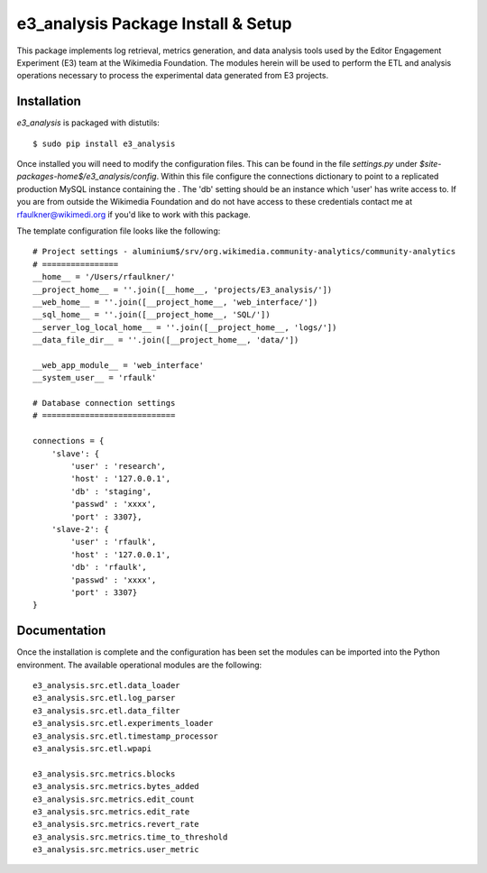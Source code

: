 
e3_analysis Package Install & Setup
===================================

This package implements log retrieval, metrics generation, and data analysis tools used by the Editor Engagement Experiment (E3) team at the Wikimedia Foundation. The modules herein will be used to perform the ETL and analysis operations necessary to process the experimental data generated from E3 projects.

Installation
------------

`e3_analysis` is packaged with distutils: ::

    $ sudo pip install e3_analysis 

Once installed you will need to modify the configuration files.  This can be found in the file `settings.py` under `$site-packages-home$/e3_analysis/config`.  Within this file configure the connections dictionary to point to a replicated production MySQL instance containing the .  The 'db' setting should be an instance which 'user' has write access to.  If you are from outside the Wikimedia Foundation and do not have access to these credentials contact me at rfaulkner@wikimedi.org if you'd like to work with this package. 

The template configuration file looks like the following: ::

    # Project settings - aluminium$/srv/org.wikimedia.community-analytics/community-analytics
    # ================
    __home__ = '/Users/rfaulkner/'
    __project_home__ = ''.join([__home__, 'projects/E3_analysis/'])
    __web_home__ = ''.join([__project_home__, 'web_interface/'])
    __sql_home__ = ''.join([__project_home__, 'SQL/'])
    __server_log_local_home__ = ''.join([__project_home__, 'logs/'])
    __data_file_dir__ = ''.join([__project_home__, 'data/'])

    __web_app_module__ = 'web_interface'
    __system_user__ = 'rfaulk'

    # Database connection settings
    # ============================

    connections = {
        'slave': {
            'user' : 'research',
            'host' : '127.0.0.1',
            'db' : 'staging',
            'passwd' : 'xxxx',
            'port' : 3307},
        'slave-2': {
            'user' : 'rfaulk',
            'host' : '127.0.0.1',
            'db' : 'rfaulk',
            'passwd' : 'xxxx',
            'port' : 3307}
    }

Documentation
-------------

Once the installation is complete and the configuration has been set the modules can be imported into the Python environment.  The available operational modules are the following: ::

    e3_analysis.src.etl.data_loader
    e3_analysis.src.etl.log_parser
    e3_analysis.src.etl.data_filter
    e3_analysis.src.etl.experiments_loader
    e3_analysis.src.etl.timestamp_processor
    e3_analysis.src.etl.wpapi

    e3_analysis.src.metrics.blocks
    e3_analysis.src.metrics.bytes_added
    e3_analysis.src.metrics.edit_count
    e3_analysis.src.metrics.edit_rate
    e3_analysis.src.metrics.revert_rate
    e3_analysis.src.metrics.time_to_threshold
    e3_analysis.src.metrics.user_metric




